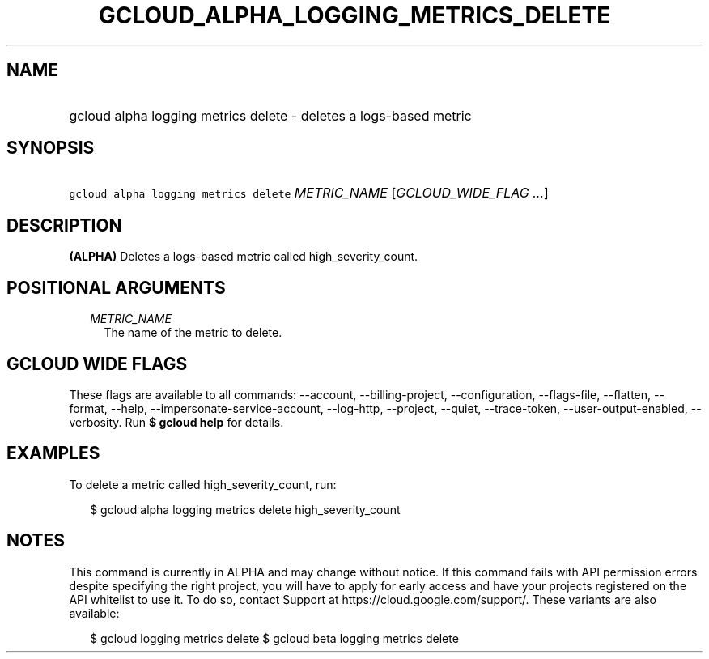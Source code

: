 
.TH "GCLOUD_ALPHA_LOGGING_METRICS_DELETE" 1



.SH "NAME"
.HP
gcloud alpha logging metrics delete \- deletes a logs\-based metric



.SH "SYNOPSIS"
.HP
\f5gcloud alpha logging metrics delete\fR \fIMETRIC_NAME\fR [\fIGCLOUD_WIDE_FLAG\ ...\fR]



.SH "DESCRIPTION"

\fB(ALPHA)\fR Deletes a logs\-based metric called high_severity_count.



.SH "POSITIONAL ARGUMENTS"

.RS 2m
.TP 2m
\fIMETRIC_NAME\fR
The name of the metric to delete.


.RE
.sp

.SH "GCLOUD WIDE FLAGS"

These flags are available to all commands: \-\-account, \-\-billing\-project,
\-\-configuration, \-\-flags\-file, \-\-flatten, \-\-format, \-\-help,
\-\-impersonate\-service\-account, \-\-log\-http, \-\-project, \-\-quiet,
\-\-trace\-token, \-\-user\-output\-enabled, \-\-verbosity. Run \fB$ gcloud
help\fR for details.



.SH "EXAMPLES"

To delete a metric called high_severity_count, run:

.RS 2m
$ gcloud alpha logging metrics delete high_severity_count
.RE



.SH "NOTES"

This command is currently in ALPHA and may change without notice. If this
command fails with API permission errors despite specifying the right project,
you will have to apply for early access and have your projects registered on the
API whitelist to use it. To do so, contact Support at
https://cloud.google.com/support/. These variants are also available:

.RS 2m
$ gcloud logging metrics delete
$ gcloud beta logging metrics delete
.RE

